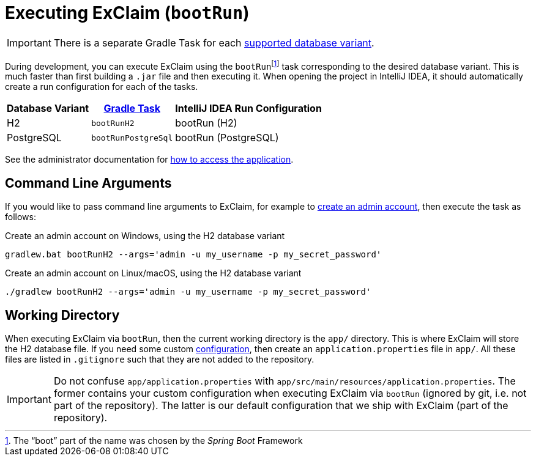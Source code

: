 = Executing ExClaim (`bootRun`)
:navtitle: Executing (`bootRun`)

IMPORTANT: There is a separate Gradle Task for each xref:administrator-documentation:ROOT:database-variants.adoc[supported database variant].

During development, you can execute ExClaim using the ``bootRun``footnote:[The "`boot`" part of the name was chosen by the _Spring Boot_ Framework] task corresponding to the desired database variant.
This is much faster than first building a `.jar` file and then executing it.
When opening the project in IntelliJ IDEA, it should automatically create a run configuration for each of the tasks.

[#variants,cols="~,~,~"]
|===
|Database Variant|xref:./index.adoc[Gradle Task]|IntelliJ IDEA Run Configuration

|H2
|`bootRunH2`
|bootRun (H2)

|PostgreSQL
|`bootRunPostgreSql`
|bootRun (PostgreSQL)
|===

See the administrator documentation for xref:administrator-documentation:execute:index.adoc#access[how to access the application].


== Command Line Arguments

If you would like to pass command line arguments to ExClaim, for example to xref:administrator-documentation:execute:create-admin-account.adoc[create an admin account], then execute the task as follows:

.Create an admin account on Windows, using the H2 database variant
[source,bash]
----
gradlew.bat bootRunH2 --args='admin -u my_username -p my_secret_password'
----

.Create an admin account on Linux/macOS, using the H2 database variant
[source,bash]
----
./gradlew bootRunH2 --args='admin -u my_username -p my_secret_password'
----


== Working Directory

When executing ExClaim via `bootRun`, then the current working directory is the `app/` directory.
This is where ExClaim will store the H2 database file.
If you need some custom xref:administrator-documentation:configuration:index.adoc[configuration], then create an `application.properties` file in `app/`.
All these files are listed in `.gitignore` such that they are not added to the repository.

IMPORTANT: Do not confuse `app/application.properties` with `app/src/main/resources/application.properties`.
  The former contains your custom configuration when executing ExClaim via `bootRun` (ignored by git, i.e. not part of the repository).
  The latter is our default configuration that we ship with ExClaim (part of the repository).
